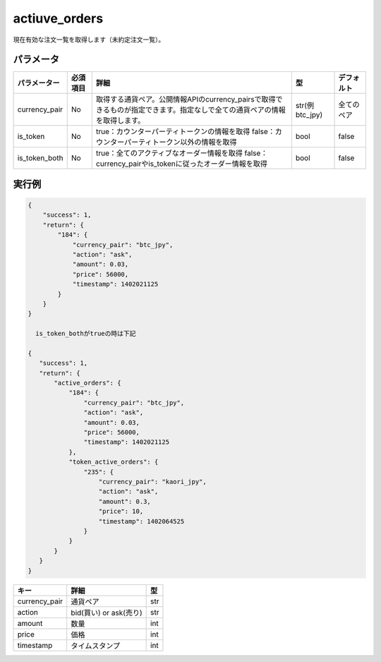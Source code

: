 =============================
actiuve_orders
=============================


現在有効な注文一覧を取得します（未約定注文一覧）。

パラメータ
==============
.. csv-table::
   :header: "パラメーター", "必須項目", "詳細", "型", "デフォルト"

   "currency_pair", "No", "取得する通貨ペア。公開情報APIのcurrency_pairsで取得できるものが指定できます。指定なしで全ての通貨ペアの情報を取得します。", "str(例 btc_jpy)", "全てのペア"
   "is_token", "No", "true：カウンターパーティトークンの情報を取得 false：カウンターパーティトークン以外の情報を取得", "bool", "false"
   "is_token_both", "No", "true：全てのアクティブなオーダー情報を取得 false：currency_pairやis_tokenに従ったオーダー情報を取得", "bool", "false"

実行例
==============
.. code-block:: python

    {
        "success": 1,
        "return": {
            "184": {
                "currency_pair": "btc_jpy",
                "action": "ask",
                "amount": 0.03,
                "price": 56000,
                "timestamp": 1402021125
            }
        }
    }

      is_token_bothがtrueの時は下記

    {
       "success": 1,
       "return": {
           "active_orders": {
               "184": {
                   "currency_pair": "btc_jpy",
                   "action": "ask",
                   "amount": 0.03,
                   "price": 56000,
                   "timestamp": 1402021125
               },
               "token_active_orders": {
                   "235": {
                       "currency_pair": "kaori_jpy",
                       "action": "ask",
                       "amount": 0.3,
                       "price": 10,
                       "timestamp": 1402064525
                   }
               }
           }
       }
    }


.. csv-table::
   :header: "キー", "詳細", "型"

   "currency_pair", "通貨ペア", "str"
   "action", "bid(買い) or ask(売り)", "str"
   "amount", "数量", "int"
   "price", "価格", "int"
   "timestamp", "タイムスタンプ", "int"
